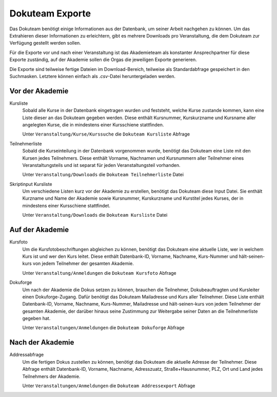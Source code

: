 Dokuteam Exporte
================

Das Dokuteam benötigt einige Informationen aus der Datenbank, um seiner Arbeit
nachgehen zu können. Um das Extrahieren dieser Informationen zu erleichtern,
gibt es mehrere Downloads pro Veranstaltung, die dem Dokuteam zur Verfügung
gestellt werden sollen.

Für die Exporte vor und nach einer Veranstaltung ist das Akademieteam als
konstanter Ansprechpartner für diese Exporte zuständig, auf der Akademie
sollen die Orgas die jeweiligen Exporte generieren.

Die Exporte sind teilweise fertige Dateien im Download-Bereich, teilweise
als Standardabfrage gespeichert in den Suchmasken. Letztere können einfach als
`.csv`-Datei heruntergeladen werden.

Vor der Akademie
----------------

Kursliste
    Sobald alle Kurse in der Datenbank eingetragen wurden und feststeht, welche
    Kurse zustande kommen, kann eine Liste dieser an das Dokuteam gegeben werden.
    Diese enthält Kursnummer, Kurskurzname und Kursname aller angelegten Kurse,
    die in mindestens einer Kursschiene stattfinden.

    Unter ``Veranstaltung/Kurse/Kurssuche`` die ``Dokuteam Kursliste`` Abfrage

Teilnehmerliste
    Sobald die Kurseinteilung in der Datenbank vorgenommen wurde, benötigt das
    Dokuteam eine Liste mit den Kursen jedes Teilnehmers.
    Diese enthält Vorname, Nachnamen und Kursnummern aller Teilnehmer eines
    Veranstaltungsteils und ist separat für jeden Veranstaltungsteil vorhanden.

    Unter ``Veranstaltung/Downloads`` die ``Dokuteam Teilnehmerliste`` Datei

Skriptinput Kursliste
    Um verschiedene Listen kurz vor der Akademie zu erstellen, benötigt das
    Dokuteam diese Input Datei.
    Sie enthält Kurzname und Name der Akademie sowie Kursnummer, Kurskurzname
    und Kurstitel jedes Kurses, der in mindestens einer Kursschiene stattfindet.

    Unter ``Veranstaltung/Downloads`` die ``Dokuteam Kursliste`` Datei

Auf der Akademie
----------------

Kursfoto
    Um die Kursfotobeschriftungen abgleichen zu können, benötigt das Dokuteam
    eine aktuelle Liste, wer in welchem Kurs ist und wer den Kurs leitet.
    Diese enthält Datenbank-ID, Vorname, Nachname, Kurs-Nummer und
    hält-seinen-kurs von jedem Teilnehmer der gesamten Akademie.

    Unter ``Veranstaltung/Anmeldungen`` die ``Dokuteam Kursfoto`` Abfrage

Dokuforge
    Um nach der Akademie die Dokus setzen zu können, brauchen die Teilnehmer,
    Dokubeauftragten und Kursleiter einen Dokuforge-Zugang. Dafür benötigt das
    Dokuteam Mailadresse und Kurs aller Teilnehmer.
    Diese Liste enthält Datenbank-ID, Vorname, Nachname, Kurs-Nummer, Mailadresse
    und hält-seinen-kurs von jedem Teilnehmer der gesamten Akademie, der darüber
    hinaus seine Zustimmung zur Weitergabe seiner Daten an die Teilnehmerliste
    gegeben hat.

    Unter ``Veranstaltungen/Anmeldungen`` die ``Dokuteam Dokuforge`` Abfrage

Nach der Akademie
-----------------

Addressabfrage
    Um die fertigen Dokus zustellen zu können, benötigt das Dokuteam die
    aktuelle Adresse der Teilnehmer.
    Diese Abfrage enthält Datenbank-ID, Vorname, Nachname, Adresszuatz,
    Straße+Hausnummer, PLZ, Ort und Land jedes Teilnehmers der Akademie.

    Unter ``Veranstaltungen/Anmeldungen`` die ``Dokuteam Addressexport`` Abfrage
